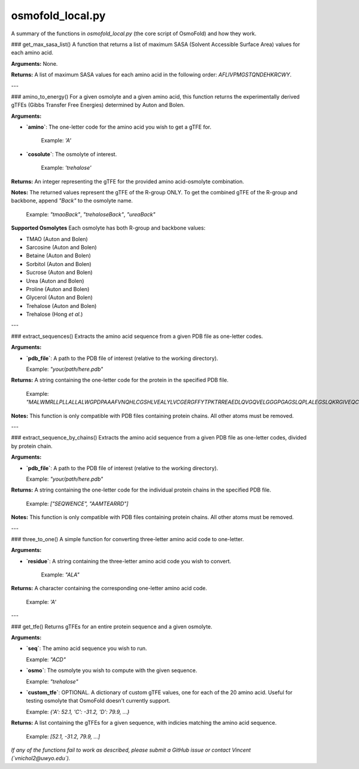 .. _osmofold_local-docs:

**osmofold_local.py**
=====================

A summary of the functions in `osmofold_local.py` (the core script of OsmoFold) and how they work.

### get_max_sasa_list()
A function that returns a list of maximum SASA (Solvent Accessible Surface Area) values for each amino acid.

**Arguments:**  
None.

**Returns:**  
A list of maximum SASA values for each amino acid in the following order: `AFLIVPMGSTQNDEHKRCWY`.

---

### amino_to_energy()
For a given osmolyte and a given amino acid, this function returns the experimentally derived gTFEs (Gibbs Transfer Free Energies) determined by Auton and Bolen.

**Arguments:**

- **`amino`**: The one-letter code for the amino acid you wish to get a gTFE for.

   Example: `'A'`

- **`cosolute`**: The osmolyte of interest.
   
   Example: `'trehalose'`

**Returns:**  
An integer representing the gTFE for the provided amino acid-osmolyte combination.

**Notes:**  
The returned values represent the gTFE of the R-group ONLY. To get the combined gTFE of the R-group and backbone, append `"Back"` to the osmolyte name.  

   Example: `"tmaoBack"`, `"trehaloseBack"`, `"ureaBack"`

**Supported Osmolytes**  
Each osmolyte has both R-group and backbone values:

- TMAO (Auton and Bolen)
- Sarcosine (Auton and Bolen)
- Betaine (Auton and Bolen)
- Sorbitol (Auton and Bolen)
- Sucrose (Auton and Bolen)
- Urea (Auton and Bolen)
- Proline (Auton and Bolen)
- Glycerol (Auton and Bolen)
- Trehalose (Auton and Bolen)
- Trehalose (Hong *et al.*)

---

### extract_sequences()
Extracts the amino acid sequence from a given PDB file as one-letter codes.

**Arguments:**

- **`pdb_file`**: A path to the PDB file of interest (relative to the working directory).  

  Example: `"your/path/here.pdb"`

**Returns:**  
A string containing the one-letter code for the protein in the specified PDB file.  

   Example:  `"MALWMRLLPLLALLALWGPDPAAAFVNQHLCGSHLVEALYLVCGERGFFYTPKTRREAEDLQVGQVELGGGPGAGSLQPLALEGSLQKRGIVEQCCTSICSLYQLENYCN"`

**Notes:**  
This function is only compatible with PDB files containing protein chains. All other atoms must be removed.

---

### extract_sequence_by_chains()
Extracts the amino acid sequence from a given PDB file as one-letter codes, divided by protein chain.

**Arguments:**

- **`pdb_file`**: A path to the PDB file of interest (relative to the working directory).  

  Example: `"your/path/here.pdb"`

**Returns:**  
A string containing the one-letter code for the individual protein chains in the specified PDB file. 

   Example:  `["SEQWENCE", "AAMTEARRD"]`

**Notes:**  
This function is only compatible with PDB files containing protein chains. All other atoms must be removed.

---

### three_to_one()
A simple function for converting three-letter amino acid code to one-letter.

**Arguments:**

- **`residue`**: A string containing the three-letter amino acid code you wish to convert.  

   Example: `"ALA"`

**Returns:**  
A character containing the corresponding one-letter amino acid code.

   Example: `'A'`

---

### get_tfe()
Returns gTFEs for an entire protein sequence and a given osmolyte.

**Arguments:**

- **`seq`**: The amino acid sequence you wish to run.  

  Example: `"ACD"`

- **`osmo`**: The osmolyte you wish to compute with the given sequence.  

  Example: `"trehalose"`

- **`custom_tfe`**: OPTIONAL. A dictionary of custom gTFE values, one for each of the 20 amino acid. Useful for testing osmolyte that OsmoFold doesn't currently support.

  Example: `{'A': 52.1, 'C': -31.2, 'D': 79.9, ...}`

**Returns:**  
A list containing the gTFEs for a given sequence, with indicies matching the amino acid sequence.

   Example: `[52.1, -31.2, 79.9, ...]`

*If any of the functions fail to work as described, please submit a GitHub issue or contact Vincent (`vnichol2@uwyo.edu`).*

